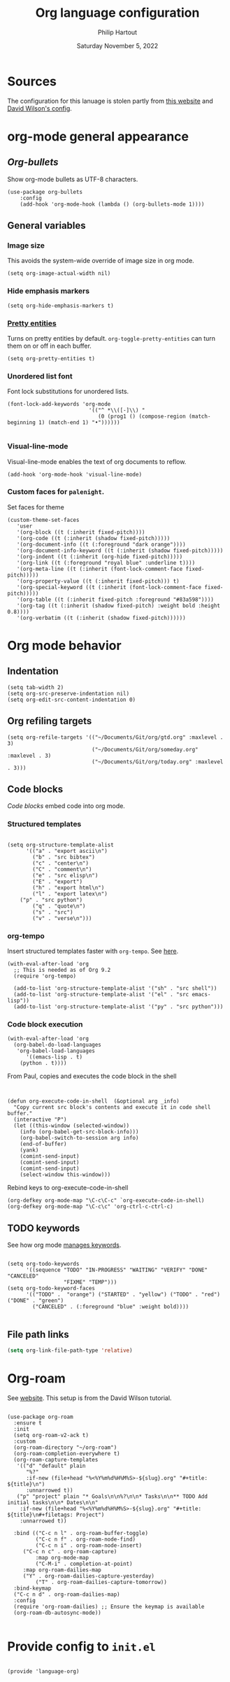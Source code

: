 #+TITLE: Org language configuration
#+AUTHOR: Philip Hartout
#+EMAIL: <philip.hartout@protonmail.com>
#+DATE: Saturday November  5, 2022

* Sources

The configuration for this lanuage is stolen partly from [[https://zzamboni.org/post/beautifying-org-mode-in-emacs/][this website]] and [[https://config.daviwil.com/][David Wilson's config]].

* org-mode general appearance

** [[packa][Org-bullets]]

Show org-mode bullets as UTF-8 characters.

#+begin_src elisp
(use-package org-bullets
    :config
    (add-hook 'org-mode-hook (lambda () (org-bullets-mode 1))))
#+end_src

** General variables
*** Image size
This avoids the system-wide override of image size in org mode.
#+begin_src elisp
(setq org-image-actual-width nil)
#+end_src

*** Hide emphasis markers

#+begin_src elisp
(setq org-hide-emphasis-markers t)
#+end_src

*** [[https://orgmode.org/manual/Special-Symbols.html][Pretty entities]]

Turns on pretty entities by default. =org-toggle-pretty-entities= can turn them on or off in each buffer.

#+begin_src elisp
(setq org-pretty-entities t)
#+end_src

*** Unordered list font

Font lock substitutions for unordered lists.
#+begin_src elisp
(font-lock-add-keywords 'org-mode
                          '(("^ *\\([-]\\) "
                             (0 (prog1 () (compose-region (match-beginning 1) (match-end 1) "•"))))))

#+end_src

*** Visual-line-mode

Visual-line-mode enables the text of org documents to reflow.

#+begin_src elisp
(add-hook 'org-mode-hook 'visual-line-mode)
#+end_src

*** Custom faces for =palenight=.

Set faces for theme
#+begin_src elisp
(custom-theme-set-faces
   'user
   '(org-block ((t (:inherit fixed-pitch))))
   '(org-code ((t (:inherit (shadow fixed-pitch)))))
   '(org-document-info ((t (:foreground "dark orange"))))
   '(org-document-info-keyword ((t (:inherit (shadow fixed-pitch)))))
   '(org-indent ((t (:inherit (org-hide fixed-pitch)))))
   '(org-link ((t (:foreground "royal blue" :underline t))))
   '(org-meta-line ((t (:inherit (font-lock-comment-face fixed-pitch)))))
   '(org-property-value ((t (:inherit fixed-pitch))) t)
   '(org-special-keyword ((t (:inherit (font-lock-comment-face fixed-pitch)))))
   '(org-table ((t (:inherit fixed-pitch :foreground "#83a598"))))
   '(org-tag ((t (:inherit (shadow fixed-pitch) :weight bold :height 0.8))))
   '(org-verbatim ((t (:inherit (shadow fixed-pitch))))))
#+end_src

* Org mode behavior

** Indentation

#+begin_src elisp
(setq tab-width 2)
(setq org-src-preserve-indentation nil)
(setq org-edit-src-content-indentation 0)
#+end_src

** Org refiling targets

#+begin_src elisp
(setq org-refile-targets '(("~/Documents/Git/org/gtd.org" :maxlevel . 3)
                           ("~/Documents/Git/org/someday.org" :maxlevel . 3)
                           ("~/Documents/Git/org/today.org" :maxlevel . 3)))
#+end_src

** Code blocks
[[are][Code blocks]] embed code into org mode.
*** Structured templates

#+begin_src elisp

(setq org-structure-template-alist
      '(("a" . "export ascii\n")
        ("b" . "src bibtex")
        ("c" . "center\n")
        ("C" . "comment\n")
        ("e" . "src elisp\n")
        ("E" . "export")
        ("h" . "export html\n")
        ("l" . "export latex\n")
	("p" . "src python")
        ("q" . "quote\n")
        ("s" . "src")
        ("v" . "verse\n")))
#+end_src

*** org-tempo

Insert structured templates faster with =org-tempo=. See [[https://github.com/dangom/org-mode/blob/master/lisp/org-tempo.el][here]].

#+begin_src elisp
(with-eval-after-load 'org
  ;; This is needed as of Org 9.2
  (require 'org-tempo)

  (add-to-list 'org-structure-template-alist '("sh" . "src shell"))
  (add-to-list 'org-structure-template-alist '("el" . "src emacs-lisp"))
  (add-to-list 'org-structure-template-alist '("py" . "src python")))
#+end_src

*** Code block execution
#+begin_src elisp
(with-eval-after-load 'org
  (org-babel-do-load-languages
   'org-babel-load-languages
      '((emacs-lisp . t)
	(python . t))))
#+end_src

From Paul, copies and executes the code block in the shell
#+begin_src elisp


(defun org-execute-code-in-shell  (&optional arg _info)
  "Copy current src block's contents and execute it in code shell buffer."
  (interactive "P")
  (let ((this-window (selected-window))
	(info (org-babel-get-src-block-info)))
    (org-babel-switch-to-session arg info)
    (end-of-buffer)
    (yank)
    (comint-send-input)
    (comint-send-input)
    (comint-send-input)
    (select-window this-window)))
#+end_src

Rebind keys to org-execute-code-in-shell

#+begin_src elisp
(org-defkey org-mode-map "\C-c\C-c" `org-execute-code-in-shell)
(org-defkey org-mode-map "\C-c\c" 'org-ctrl-c-ctrl-c)
#+end_src

** TODO keywords

See how org mode [[https://orgmode.org/manual/Workflow-states.html][manages keywords]].

#+begin_src elisp

(setq org-todo-keywords
      '((sequence "TODO" "IN-PROGRESS" "WAITING" "VERIFY" "DONE" "CANCELED"
                  "FIXME" "TEMP")))
(setq org-todo-keyword-faces
      '(("TODO" .  "orange") ("STARTED" . "yellow") ("TODO" . "red") ("DONE" . "green")
        ("CANCELED" . (:foreground "blue" :weight bold))))

#+end_src

** File path links

#+begin_src emacs-lisp
(setq org-link-file-path-type 'relative)
#+end_src
* Org-roam

See [[https://www.orgroam.com/][website]]. This setup is from the David Wilson tutorial.

#+begin_src elisp

(use-package org-roam
  :ensure t
  :init
  (setq org-roam-v2-ack t)
  :custom
  (org-roam-directory "~/org-roam")
  (org-roam-completion-everywhere t)
  (org-roam-capture-templates
   '(("d" "default" plain
      "%?"
      :if-new (file+head "%<%Y%m%d%H%M%S>-${slug}.org" "#+title: ${title}\n")
      :unnarrowed t))
   ("p" "project" plain "* Goals\n\n%?\n\n* Tasks\n\n** TODO Add initial tasks\n\n* Dates\n\n"
    :if-new (file+head "%<%Y%m%d%H%M%S>-${slug}.org" "#+title: ${title}\n#+filetags: Project")
    :unnarrowed t))
  
  :bind (("C-c n l" . org-roam-buffer-toggle)
         ("C-c n f" . org-roam-node-find)
         ("C-c n i" . org-roam-node-insert)
	 ("C-c n c" . org-roam-capture)
         :map org-mode-map
         ("C-M-i" . completion-at-point)
	 :map org-roam-dailies-map
	 ("Y" . org-roam-dailies-capture-yesterday)
         ("T" . org-roam-dailies-capture-tomorrow))
  :bind-keymap
  ("C-c n d" . org-roam-dailies-map)
  :config
  (require 'org-roam-dailies) ;; Ensure the keymap is available
  (org-roam-db-autosync-mode))

#+end_src

* Provide config to =init.el=

#+begin_src elisp

(provide 'language-org)

#+end_src


